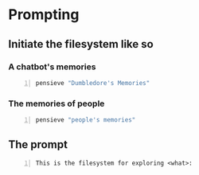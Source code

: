 * Prompting
** Initiate the filesystem like so
*** A chatbot's memories
#+BEGIN_SRC sh -n :sps bash :async :results none
  pensieve "Dumbledore's Memories"
#+END_SRC

*** The memories of people
#+BEGIN_SRC sh -n :sps bash :async :results none
  pensieve "people's memories"
#+END_SRC

** The prompt
#+BEGIN_SRC text -n :async :results verbatim code
  This is the filesystem for exploring <what>:
#+END_SRC